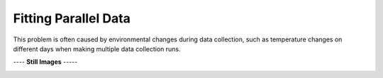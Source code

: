 =====================
Fitting Parallel Data
=====================

This problem is often caused by environmental
changes during data collection, such as
temperature changes on different days
when making multiple data collection runs.

|image0|


---- **Still Images** -----

|image1|

|image2|

.. |image0| image:: ParallelData_A_large.gif
.. |image1| image:: ParallelData_A_ci000_large.png
.. |image2| image:: ParallelData_A_ci270_large.png
